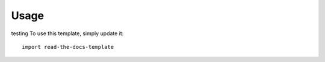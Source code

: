 ========
Usage
========
testing
To use this template, simply update it::

	import read-the-docs-template
